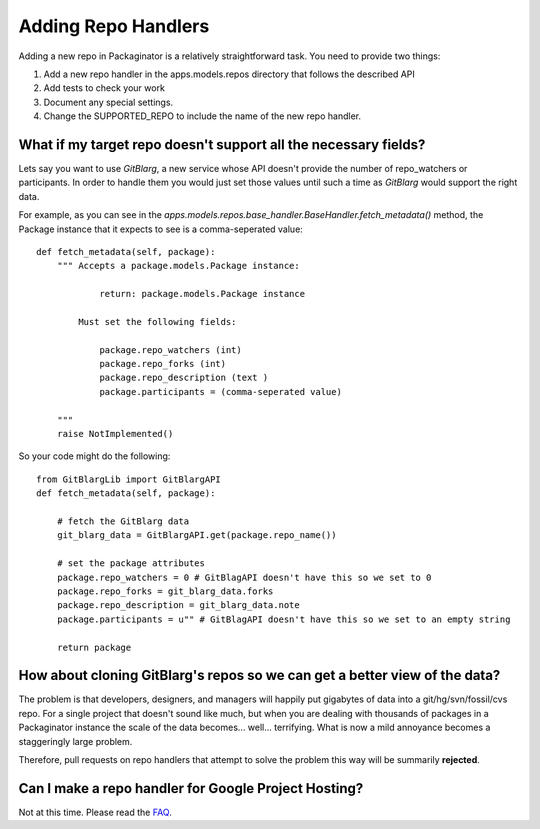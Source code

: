 ====================
Adding Repo Handlers
====================

Adding a new repo in Packaginator is a relatively straightforward task. You need to provide two things:

#. Add a new repo handler in the apps.models.repos directory that follows the described API
#. Add tests to check your work
#. Document any special settings.
#. Change the SUPPORTED_REPO to include the name of the new repo handler.

What if my target repo doesn't support all the necessary fields?
================================================================

Lets say you want to use *GitBlarg*, a new service whose API doesn't provide the number of repo_watchers or participants. In order to handle them you would just set those values until such a time as *GitBlarg* would support the right data.

For example, as you can see in the `apps.models.repos.base_handler.BaseHandler.fetch_metadata()` method, the Package instance that it expects to see is a comma-seperated value::

    def fetch_metadata(self, package):
        """ Accepts a package.models.Package instance:
        
                return: package.models.Package instance
            
            Must set the following fields:

                package.repo_watchers (int)
                package.repo_forks (int)
                package.repo_description (text )
                package.participants = (comma-seperated value)

        """
        raise NotImplemented()

So your code might do the following::

    from GitBlargLib import GitBlargAPI
    def fetch_metadata(self, package):
    
        # fetch the GitBlarg data
        git_blarg_data = GitBlargAPI.get(package.repo_name())
        
        # set the package attributes
        package.repo_watchers = 0 # GitBlagAPI doesn't have this so we set to 0
        package.repo_forks = git_blarg_data.forks
        package.repo_description = git_blarg_data.note
        package.participants = u"" # GitBlagAPI doesn't have this so we set to an empty string
        
        return package

How about cloning GitBlarg's repos so we can get a better view of the data?
===========================================================================

The problem is that developers, designers, and managers will happily put gigabytes of data into a git/hg/svn/fossil/cvs repo. For a single project that doesn't sound like much, but when you are dealing with thousands of packages in a Packaginator instance the scale of the data becomes... well... terrifying. What is now a mild annoyance becomes a staggeringly large problem.

Therefore, pull requests on repo handlers that attempt to solve the problem this way will be summarily **rejected**.

Can I make a repo handler for Google Project Hosting?
======================================================

Not at this time. Please read the FAQ_.

.. _faq: faq.html

